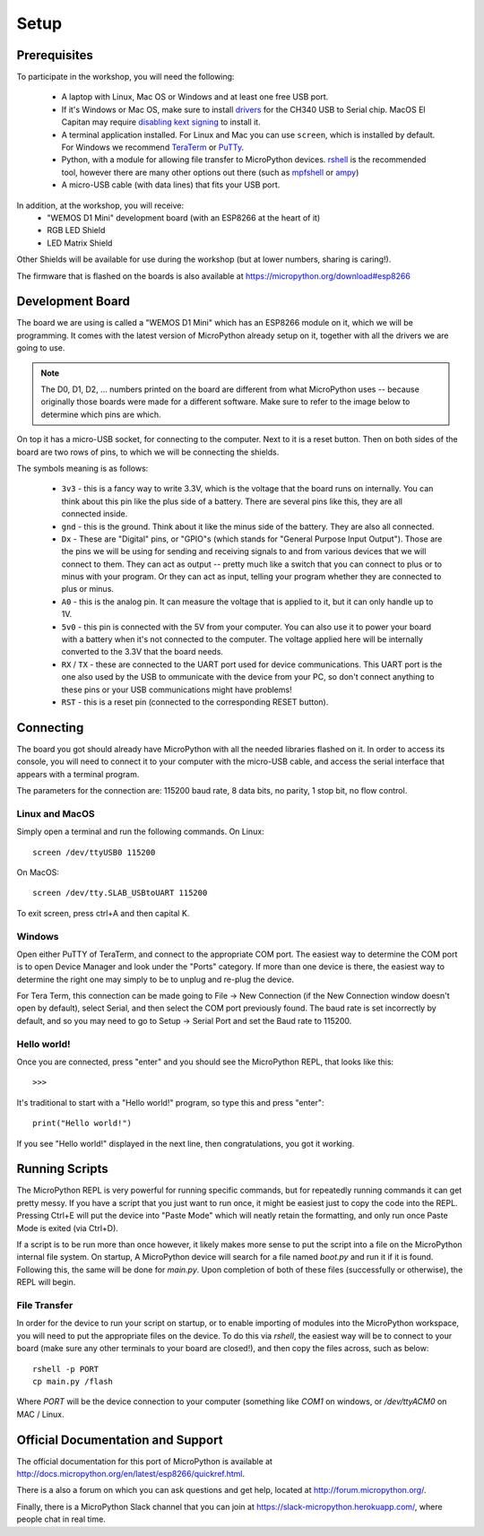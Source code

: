 Setup
*****

Prerequisites
=============

To participate in the workshop, you will need the following:

  * A laptop with Linux, Mac OS or Windows and at least one free USB port.
  * If it's Windows or Mac OS, make sure to install `drivers`_ for the CH340
    USB to Serial chip. MacOS El Capitan may require `disabling kext signing`_
    to install it.
  * A terminal application installed. For Linux and Mac you can
    use ``screen``, which is installed by default. For Windows we recommend
    `TeraTerm`_ or `PuTTy`_.
  * Python, with a module for allowing file transfer to MicroPython devices.
    `rshell`_ is the recommended tool, however there are many other options
    out there (such as `mpfshell`_ or `ampy`_)
  * A micro-USB cable (with data lines) that fits your USB port.

.. _drivers: https://wiki.wemos.cc/downloads
.. _disabling kext signing: http://farazmemon.com/2016/02/07/flashing-latest-firmware-on-nodemcu-devkit-v0-9-osx-el-capitan/
.. _TeraTerm: https://ttssh2.osdn.jp/index.html.en
.. _PuTTy: http://www.chiark.greenend.org.uk/~sgtatham/putty/download.html
.. _rshell: https://github.com/dhylands/rshell
.. _mpfshell: https://github.com/wendlers/mpfshell
.. _ampy: https://github.com/pycampers/ampy

In addition, at the workshop, you will receive:
  * "WEMOS D1 Mini" development board (with an ESP8266 at the heart of it)
  * RGB LED Shield
  * LED Matrix Shield

Other Shields will be available for use during the workshop (but at lower
numbers, sharing is caring!).

The firmware that is flashed on the boards is also available at https://micropython.org/download#esp8266


Development Board
=================

The board we are using is called a "WEMOS D1 Mini" which has an ESP8266 module
on it, which we will be programming. It comes with the latest version of
MicroPython already setup on it, together with all the drivers we are going
to use.

.. note::
    The D0, D1, D2, ... numbers printed on the board are different from what
    MicroPython uses -- because originally those boards were made for a
    different software. Make sure to refer to the image below to determine
    which pins are which.

.. image:: /images/wemos_d1_mini_top.PNG


On top it has a micro-USB socket, for connecting to the computer. Next to it
is a reset button. Then on both sides of the
board are two rows of pins, to which we will be connecting the shields.

The symbols meaning is as follows:

  * ``3v3`` - this is a fancy way to write 3.3V, which is the voltage that the
    board runs on internally. You can think about this pin like the plus side
    of a battery. There are several pins like this, they are all connected
    inside.
  * ``gnd`` - this is the ground. Think about it like the minus side of the
    battery. They are also all connected.
  * ``Dx`` - These are "Digital" pins, or "GPIO"s (which stands for "General
    Purpose Input Output"). Those are the pins we will be using for sending and
    receiving signals to and from various devices that we will connect to them.
    They can act as output -- pretty much like a switch that you can connect to
    plus or to minus with your program.  Or they can act as input, telling your
    program whether they are connected to plus or minus.
  * ``A0`` - this is the analog pin. It can measure the voltage that is applied
    to it, but it can only handle up to 1V.
  * ``5v0`` - this pin is connected with the 5V from your computer. You can
    also use it to power your board with a battery when it's not connected to
    the computer. The voltage applied here will be internally converted to the
    3.3V that the board needs.
  * ``RX`` / ``TX`` - these are connected to the UART port used for device
    communications. This UART port is the one also used by the USB to
    ommunicate with the device from your PC, so don't connect anything to these
    pins or your USB communications might have problems!
  * ``RST`` - this is a reset pin (connected to the corresponding RESET
    button).


Connecting
==========

The board you got should already have MicroPython with all the needed libraries
flashed on it. In order to access its console, you will need to connect it to
your computer with the micro-USB cable, and access the serial interface that
appears with a terminal program.

The parameters for the connection are: 115200 baud rate, 8 data bits, no
parity, 1 stop bit, no flow control.


Linux and MacOS
---------------

Simply open a terminal and run the following commands. On Linux::

    screen /dev/ttyUSB0 115200

On MacOS::

    screen /dev/tty.SLAB_USBtoUART 115200

To exit screen, press ctrl+A and then capital K.


Windows
-------

Open either PuTTY of TeraTerm, and connect to the appropriate COM port. The
easiest way to determine the COM port is to open Device Manager and look under
the "Ports" category. If more than one device is there, the easiest way to
determine the right one may simply to be to unplug and re-plug the device.

For Tera Term, this connection can be made going to File -> New Connection
(if the New Connection window doesn't open by default), select Serial, and then
select the COM port previously found. The baud rate is set incorrectly by
default, and so you may need to go to Setup -> Serial Port and set the
Baud rate to 115200.


Hello world!
------------

Once you are connected, press "enter" and you should see the MicroPython
REPL, that looks like this::

    >>>

It's traditional to start with a "Hello world!" program, so type this and
press "enter"::

    print("Hello world!")

If you see "Hello world!" displayed in the next line, then congratulations,
you got it working.


Running Scripts
===============

The MicroPython REPL is very powerful for running specific commands, but for
repeatedly running commands it can get pretty messy. If you have a script
that you just want to run once, it might be easiest just to copy the code
into the REPL. Pressing Ctrl+E will put the device into "Paste Mode" which will
neatly retain the formatting, and only run once Paste Mode is exited (via
Ctrl+D).

If a script is to be run more than once however, it likely makes more sense to
put the script into a file on the MicroPython internal file system. On startup,
A MicroPython device will search for a file named `boot.py` and run it if it is
found. Following this, the same will be done for `main.py`. Upon completion of
both of these files (successfully or otherwise), the REPL will begin.


File Transfer
-------------

In order for the device to run your script on startup, or to enable importing
of modules into the MicroPython workspace, you will need to put the appropriate
files on the device. To do this via `rshell`, the easiest way will be to
connect to your board (make sure any other terminals to your board are
closed!), and then copy the files across, such as below::

    rshell -p PORT
    cp main.py /flash

Where `PORT` will be the device connection to your computer (something like
`COM1` on windows, or `/dev/ttyACM0` on MAC / Linux.



Official Documentation and Support
==================================

The official documentation for this port of MicroPython is available at
http://docs.micropython.org/en/latest/esp8266/quickref.html.

There is a also a forum on which you can ask questions and get help, located at
http://forum.micropython.org/.

Finally, there is a MicroPython Slack channel that you can join at
https://slack-micropython.herokuapp.com/, where people chat in real time.
